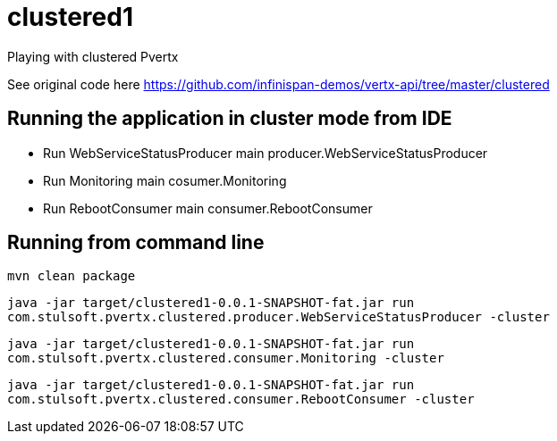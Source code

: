 = clustered1

Playing with clustered Pvertx

See original code here https://github.com/infinispan-demos/vertx-api/tree/master/clustered

== Running the application in cluster mode from IDE
* Run WebServiceStatusProducer main producer.WebServiceStatusProducer
* Run Monitoring main cosumer.Monitoring
* Run RebootConsumer main consumer.RebootConsumer

== Running from command line
`mvn clean package`

`java -jar target/clustered1-0.0.1-SNAPSHOT-fat.jar run com.stulsoft.pvertx.clustered.producer.WebServiceStatusProducer -cluster`

`java -jar target/clustered1-0.0.1-SNAPSHOT-fat.jar run com.stulsoft.pvertx.clustered.consumer.Monitoring -cluster`

`java -jar target/clustered1-0.0.1-SNAPSHOT-fat.jar run com.stulsoft.pvertx.clustered.consumer.RebootConsumer -cluster`